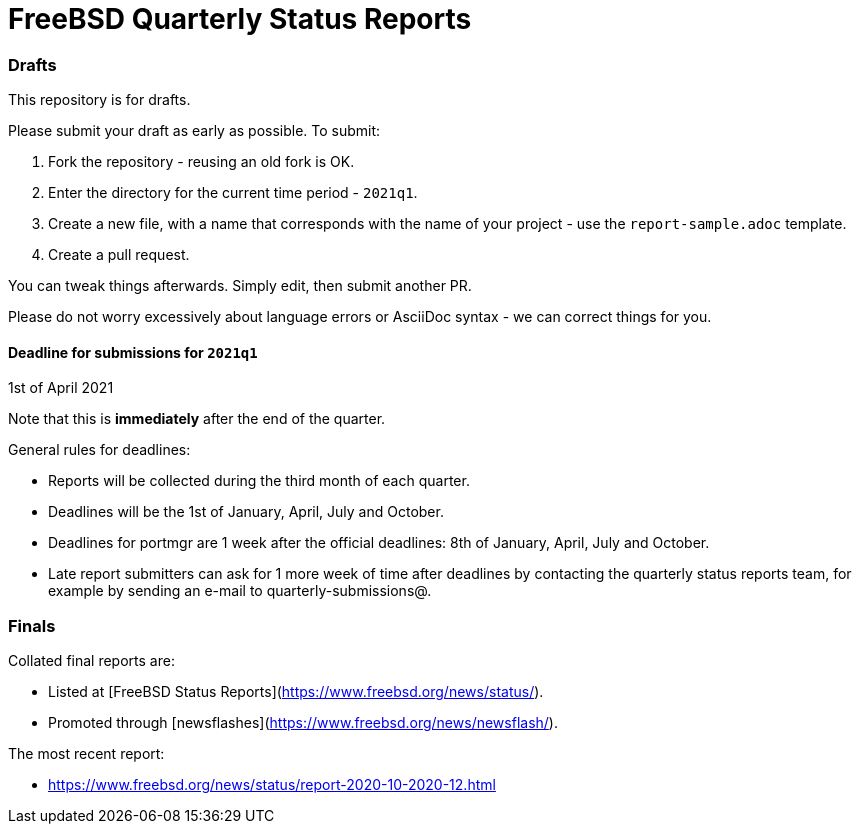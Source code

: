 FreeBSD Quarterly Status Reports
================================

### Drafts

This repository is for drafts. 

Please submit your draft as early as possible. To submit:

1. Fork the repository - reusing an old fork is OK.
2. Enter the directory for the current time period - `2021q1`.
3. Create a new file, with a name that corresponds with the name of
   your project - use the `report-sample.adoc` template.
4. Create a pull request.

You can tweak things afterwards. Simply edit, then submit another PR.

Please do not worry excessively about language errors or AsciiDoc
syntax - we can correct things for you.

#### Deadline for submissions for `2021q1`

1st of April 2021

Note that this is **immediately** after the end of the quarter.

General rules for deadlines: 

* Reports will be collected during the third month of each quarter.
* Deadlines will be the 1st of January, April, July and October.
* Deadlines for portmgr are 1 week after the official deadlines:
  8th of January, April, July and October.
* Late report submitters can ask for 1 more week of time after
  deadlines by contacting the quarterly status reports team, for
  example by sending an e-mail to quarterly-submissions@.

### Finals

Collated final reports are: 

* Listed at [FreeBSD Status Reports](https://www.freebsd.org/news/status/).
* Promoted through [newsflashes](https://www.freebsd.org/news/newsflash/). 

The most recent report:

* https://www.freebsd.org/news/status/report-2020-10-2020-12.html
